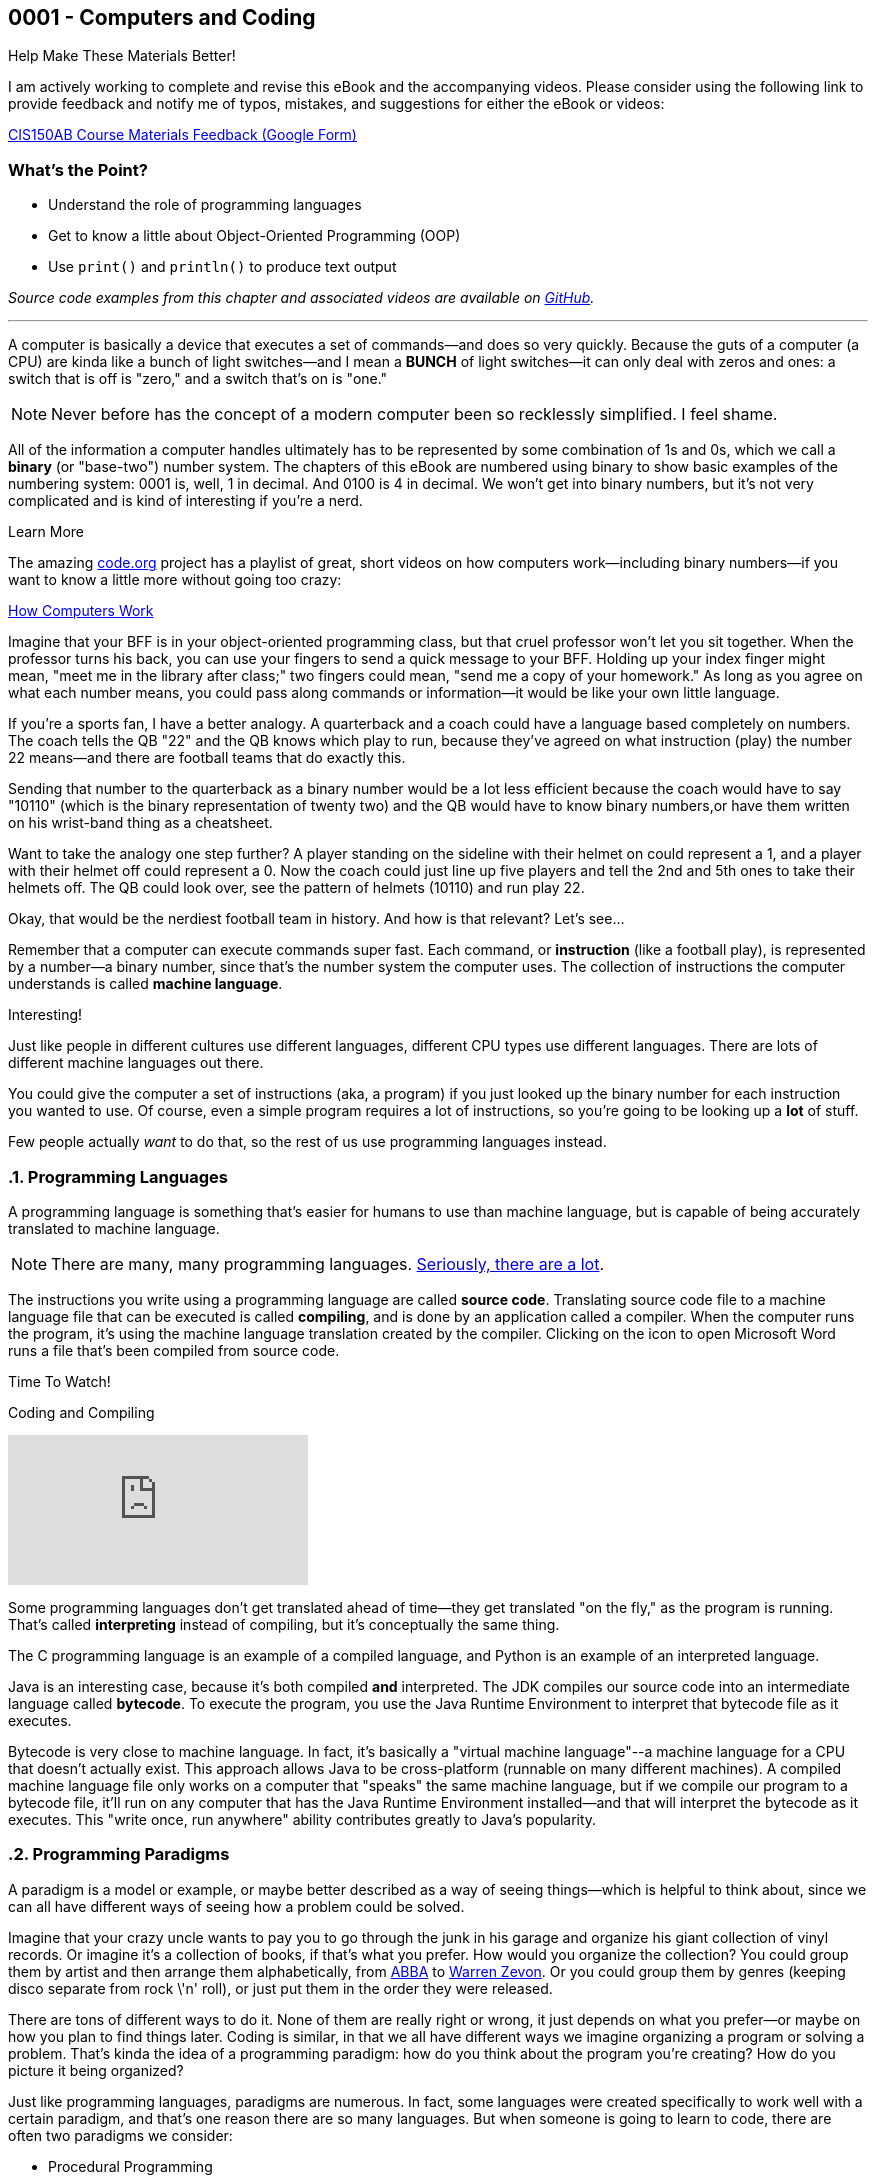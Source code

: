 :imagesdir: images
:sourcedir: source
// The following corrects the directories if this is included in the index file.
ifeval::["{docname}" == "index"]
:imagesdir: chapter-1-coding/images
:sourcedir: chapter-1-coding/source
endif::[]
== 0001 - Computers and Coding

.Help Make These Materials Better!
****
I am actively working to complete and revise this eBook and the accompanying videos. Please consider using the following link to provide feedback and notify me of typos, mistakes, and suggestions for either the eBook or videos:

https://forms.gle/4173pZ1yPuNX7pku6[CIS150AB Course Materials Feedback (Google Form)^]
****

:sectnums!:
=== What's the Point?
* Understand the role of programming languages
* Get to know a little about Object-Oriented Programming (OOP)
* Use `print()` and `println()` to produce text output

_Source code examples from this chapter and associated videos are available on https://github.com/timmcmichael/EMCCTimFiles/tree/4bf0da6df6f4fe3e3a0ccd477b4455df400cffb6/OOP%20with%20Java%20(CIS150AB)/01%20Computers%20and%20Coding[GitHub^]._

:sectnums:
'''
A computer is basically a device that executes a set of commands--and does so very quickly.
Because the guts of a computer (a CPU) are kinda like a bunch of light switches--and I mean a *BUNCH* of light switches--it can only deal with zeros and ones: a switch that is off is "zero," and a switch that's on is "one." 

NOTE: Never before has the concept of a modern computer been so recklessly simplified. I feel shame.

All of the information a computer handles ultimately has to be represented by some combination of 1s and 0s, which we call a *binary* (or "base-two") number system.
 The chapters of this eBook are numbered using binary to show basic examples of the numbering system: 0001 is, well, 1 in decimal. 
And 0100 is 4 in decimal. We won't get into binary numbers, but it's not very complicated and is kind of interesting if you're a nerd.

.Learn More
****
The amazing https://code.org[code.org] project has a playlist of great, short videos on how computers work--including binary numbers--if you want to know a little more without going too crazy:

https://www.youtube.com/playlist?list=PLzdnOPI1iJNcsRwJhvksEo1tJqjIqWbN-[How Computers Work]
****


Imagine that your BFF is in your object-oriented programming class, but that cruel professor won't let you sit together.
When the professor turns his back, you can use your fingers to send a quick message to your BFF.
Holding up your index finger might mean, "meet me in the library after class;" two fingers could mean, "send me a copy of your homework."
As long as you agree on what each number means, you could pass along commands or information--it would be like your own little language.

If you're a sports fan, I have a better analogy.
A quarterback and a coach could have a language based completely on numbers.
The coach tells the QB "22" and the QB knows which play to run, because they've agreed on what instruction (play) the number 22 means--and there are football teams that do exactly this.

Sending that number to the quarterback as a binary number would be a lot less efficient because the coach would have to say "10110" (which is the binary representation of twenty two) and the QB would have to know binary numbers,or have them written on his wrist-band thing as a cheatsheet.

Want to take the analogy one step further?
A player standing on the sideline with their helmet on could represent a 1, and a player with their helmet off could represent a 0.
Now the coach could just line up five players and tell the 2nd and 5th ones to take their helmets off.
The QB could look over, see the pattern of helmets (10110) and run play 22.

Okay, that would be the nerdiest football team in history.
And how is that relevant?
Let's see...

Remember that a computer can execute commands super fast.
Each command, or *instruction* (like a football play), is represented by a number--a binary number, since that's the number system the computer uses.
The collection of instructions the computer understands is called *machine language*.

.Interesting!
****
Just like people in different cultures use different languages, different CPU types use different languages. There are lots of different machine languages out there.
****

You could give the computer a set of instructions (aka, a program) if you just looked up the binary number for each instruction you wanted to use. 
Of course, even a simple program requires a lot of instructions, so you're going to be looking up a *lot* of stuff.

Few people actually _want_ to do that, so the rest of us use programming languages instead.

=== Programming Languages

A programming language is something that's easier for humans to use than machine language, but is capable of being accurately translated to machine language.

NOTE: There are many, many programming languages. https://en.wikipedia.org/wiki/List_of_programming_languages[Seriously, there are a lot].

The instructions you write using a programming language are called *source code*.
Translating source code file to a machine language file that can be executed is called *compiling*, and is done by an application called a compiler.
When the computer runs the program, it's using the machine language translation created by the compiler.
Clicking on the icon to open Microsoft Word runs a file that's been compiled from source code.

.Time To Watch!
****
Coding and Compiling

// https://www.youtube.com/watch?v=yR939VDXPaM&list=PL_Lc2HVYD16Y-vLXkIgggjYrSdF5DEFnU&index=3
video::yR939VDXPaM[youtube, list=PL_Lc2HVYD16Y-vLXkIgggjYrSdF5DEFnU&index=3]
****

Some programming languages don't get translated ahead of time--they get translated "on the fly," as the program is running.
That's called *interpreting* instead of compiling, but it's conceptually the same thing.

The C programming language is an example of a compiled language, and Python is an example of an interpreted language. 

Java is an interesting case, because it's both compiled *and* interpreted. 
The JDK compiles our source code into an intermediate language called *bytecode*. 
To execute the program, you use the Java Runtime Environment to interpret that bytecode file as it executes.

Bytecode is very close to machine language. 
In fact, it's basically a "virtual machine language"--a machine language for a CPU that doesn't actually exist. 
This approach allows Java to be cross-platform (runnable on many different machines). 
A compiled machine language file only works on a computer that "speaks" the same machine language, but if we compile our program to a bytecode file, it'll run on any computer that has the Java Runtime Environment installed--and that will interpret the bytecode as it executes. 
This "write once, run anywhere" ability contributes greatly to Java's popularity.

=== Programming Paradigms

A paradigm is a model or example, or maybe better described as a way of seeing things--which is helpful to think about, since we can all have different ways of seeing how a problem could be solved.

Imagine that your crazy uncle wants to pay you to go through the junk in his garage and organize his giant collection of vinyl records. 
Or imagine it's a collection of books, if that's what you prefer.
How would you organize the collection? 
You could group them by artist and then arrange them alphabetically, from https://youtu.be/xFrGuyw1V8s?si=2N4W5250-YP5Pdth[ABBA] to https://youtu.be/F2HH7J-Sx80?si=ByL5Vr4VVYmDA8Rv[Warren Zevon].
Or you could group them by genres (keeping disco separate from rock \'n' roll), or just put them in the order they were released.

There are tons of different ways to do it. 
None of them are really right or wrong, it just depends on what you prefer--or maybe on how you plan to find things later. 
Coding is similar, in that we all have different ways we imagine organizing a program or solving a problem. 
That's kinda the idea of a programming paradigm: how do you think about the program you're creating? 
How do you picture it being organized?

Just like programming languages, paradigms are numerous. 
In fact, some languages were created specifically to work well with a certain paradigm, and that's one reason there are so many languages. 
But when someone is going to learn to code, there are often two paradigms we consider:

* Procedural Programming
* Object-Oriented Programming (OOP)

They have a lot in common, and in fact, OOP is actually a type of procedural programming.
Programmers love to argue why one approach is better than the other, in the same way some of my friends might argue about Ford trucks vs. Chevy trucks.
And just like Ford vs. Chevy, there's nothing inherently better about one paradigm or the other--sorry friends, but Ford and Chevy trucks are basically the same.
Growing up, my own first coding experiences were exclusively with procedural programming, and I stayed in that world until I began teaching Java--now I very much prefer OOP, both for my own programming and for teaching beginning coders.
But that really is a personal preference, and I wouldn't argue that OOP is _better_ than procedural programming.

Well, I wouldn't argue _much_. 

==== Comparing Procedural Programming and OOP

In procedural programming, we break up a program into the tasks we need to complete. 
Each individual task is handled by a set of statements that we call a *procedure*. 
If we need to calculate a student's overall course grade, for example, we write a procedure to do it.

The data for our program--the stuff we're keeping track of--is stored somewhere else. 
If a procedure needs something to complete its task, that data is sent to the procedure, which then sends back a result. 
In short, information is kept separate from the code that uses it and is passed back and forth as necessary.

.Passing data in procedural programming
image::ProceduralProgramming.png[Diagram of data passing in procedural programming, 400]

Many programming languages (including Python) refer to procedures as *functions*, and the term *subroutines* is also used in some cases; if you've done some programming in any language, you've almost certainly used procedures in some form.

In OOP, the focus shifts from procedures to *objects*, which are programming elements that bundle data with the procedures that use it, instead of keeping them separate.
We'll explore the nature of objects in great detail going forward, so we won't worry about describing it too much for now.

I have my own biases about the topic.
I tend to think OOP lends itself especially well to things like graphical user interfaces (GUIs) and games, as well as large projects developed by teams of programmers.

The bottom line is that, when faced with a programming task or project, my brain immediately starts thinking in terms of the _objects_ the program will need.
But that's probably just a matter of habit; as I mentioned, I spent much of my life (including all of the time I spent as a professional programmer) seeing programs as a bunch of procedures. 

It's important that you're aware of procedural programming, and the code we'll write in the next couple of chapters is really written from a procedural perspective, but our overall focus in this book and course is really on OOP.

=== Software Development Process

Learning to write code means creating a lot of programs--mostly small, straightforward programs at first. 
Remember those awful word problems where a train leaves Chicago traveling 40 mph, and another train leaves Denver at 35 mph?
That kind of stuff; but in my course, we don't get too caught up in the math part of it.
But we care *a lot* about understanding the requirements of a program and implementing it successfully.

As our programs become bigger and more complex, we'll need to work within a deliberate design and implementation process in order to keep ourselves organized and focused.
Even the smaller programs we'll develop while learning the basics will benefit from a thoughtful approach beyond just opening a new file and starting to type.
It ensures that we use our time efficiently.
And when we are faced with solving a programming problem that really intimidates us, the process will help make the task more approachable.

For big or small projects, a good general approach to software development is:

Analysis:: Identify the goals and scope of the program. As a rule, keep it small and focused--we can always add features later. *Ask yourself, _What does this program need to do?_*
Testing Plan:: Determine how the final program will be tested. The testing plan will be useful, but most importantly, taking the time to establish a specific testing plan ensures that you thoroughly understand the program before you begin writing code. If you don't know how the program will work, you're not yet ready to begin coding. *Ask yourself, _How will I make sure the program works correctly?_*
Implementation:: Write and test the code. We say that this is an _iterative_ (or "repeating") process, meaning you'll write and test one small piece, staying with it until you know it's good. Then you'll move on to the next piece and repeat. *Ask yourself, _What code do I need in order to get the next part of the program working?_*
Revise or maintain:: If our needs or program requirements change, we'll need to go back to the first step and begin planning the next version. If not, we'll need to monitor that the program continues to perform as expected over time. *Ask yourself, _What's next for this program?_*

We'll flesh out this process as we go--and as our programs become more advanced.

=== First Java Program

Enough of that, let's write some code!

One of the (valid) criticisms of Java as a choice for beginners is that it's a little complicated to create our first program. 
In Python, we just open a file and write our first command; in recent versions, C# has added that ability as well.
But Java puts OOP front and center, and we can't start writing statements until we first define a class.


.Time To Watch!
****
Java File Structure and First Program

// https://www.youtube.com/watch?v=zYDdJzs24rs&list=PL_Lc2HVYD16Y-vLXkIgggjYrSdF5DEFnU&index=4

video::zYDdJzs24rs[youtube, list=PL_Lc2HVYD16Y-vLXkIgggjYrSdF5DEFnU&index=4]
File from video:

* Completed code: link:https://raw.githubusercontent.com/timmcmichael/EMCCTimFiles/refs/heads/main/OOP%20with%20Java%20(CIS150AB)/01%20Computers%20and%20Coding/HelloWorld.java[`HelloWorld.java`^]
****


Take a look at the code for a basic "Hello World" program; we'll learn what all of these pieces are as we go, but we should at least identify them now.

.HelloWorld.java - Hello World program in Java

[source,java]
----
public class HelloWorld { <.>

    public static void main(String[] args) { <.>

        System.out.println("Hello World!"); <.>

    } <.>

} <.>
----
Here are the parts of the program:

<.> Class declaration and start of a code block. This is a publicly accessible class called `HelloWorld`.
<.> `main()` method declaration and start of a code block. `main()` is where a Java program starts running.
<.> `println()` statement to output the message.
<.> End of the `main()` method code block, as indicated by the indenting and closing curly brace.
<.> End of the class code block.

We'll learn about all of these components as we go.
But for now, we're off and running!

=== Basic Output

The first programs we create in Java are _console_ programs--they are text-based programs that can't really display any graphics.
Start start with, we'll use two basic ways to output text to the console: `System.out.print()` and `System.out.println()` statements.
`print()` outputs whatever is in the parentheses, and we'll need to put that text in quotation marks:

`System.out.print("Mick Jagger");`

This line of code outputs *Mick Jagger* to the console window.
After `print()` outputs the text in parentheses, the cursor remains at the end of the output.
This is just like if we type something in a word processor but don't hit enter; the next time we start typing, the characters resume on the same line.
In the same way, the next output statement will continue on the same line in the console.

A `println()` statement works exactly the same way, but it advances the cursor to the next line when it's finished.
Basically, it hits enter, and the next output statement will be on a new line.

.Interesting!
****
println() works by outputting the text inside the parentheses and then outputting a special character called a _newline_. The newline isn't visible, but it moves the cursor to the next line.
****

To understand the difference between `print()` and `println()`, consider this program.

.OutputExample.java - Simple console output in Java
[source,java]
----
public class OutputExample {

    public static void main(String[] args) {
        System.out.print("As the Rolling Stones might say,");
        System.out.println("you can't always");
        System.out.println("get what you want.");
    }

}
----

The program produces the following output:

[source]
----
As the Rolling Stones might say,you can't always
get what you want
----

After the `print()` statement executes, the cursor is still sitting right after the comma following *say*, so when the next line of code outputs _*you can't always*_, that output just gets jammed onto the end. 
Notice that it doesn't even add a space; if we want a space there, we have to include it within our quotation marks.

Because _*you can't always*_ is in a `println()` statement, the cursor advances and _*get what you want*_ is on a new line.

We'll use `print()` and `println()` in every Java program we write for quite a while, so it's important to take time to experiment with them on our own to make sure we understand how they work.

=== Code Comments

The Java compiler goes through our source code file line by line, translating all of the code into something that we can execute (unless it finds something it doesn't understand, which causes it to stop and output an error message).
If there's something in our source code we don't want the compiler to process, we can identify it as a _code comment_ and the compiler will ignore it.
Code comments are generally used to provide information for any humans who might be looking at the code.
And since it's ignored by the compiler, it can be written however we want; so our code comments should be written in plain human language (english, if we're submitting it to me).
To indicate a comment, use two slashes:

`// This is a comment!`

Once the compiler sees two slashes, it just ignores the rest of the line.
We can add a comment onto the end of a line of code:

`System.out.println("Hello World"); // this outputs text to the console`

The `println()` statement still gets processed and will execute when we run our program, but everything after the slashes gets ignored.

To make a comment that takes up multiple lines, start the comment block with `/*` (that's a slash and an asterisk) and end it with `*/` (asterisk and a slash).
When the compiler sees `/*` it will ignore everything until it finds `*/`, and then it will resume processing as usual.

[source,java]
----
/*
This program shows the difference between print() and println().
It is referring to an old Rolling Stones song.

Everything in this comment block will be ignored
*/
public class OutputExample {

    public static void main(String[] args) {
        System.out.print("As the Rolling Stones might say,");
        System.out.println("you can't always");
        System.out.println("get what you want.");
    }

}
----

In general, code comments are used to explain or provide context for our code.
Programming often involves going back to old code to make updates or corrections.
Maybe it's been a long time and we might not remember what the code is supposed to do, or maybe it's someone different looking at the code and trying to figure it out.
So code comments should be descriptive, especially when code might be confusing.

TIP: Code comments don't cost anything, so use lots of them!

We often add a multiline comment block at the top of a file to provide information about the overall program or class.

==== "Commenting Out" Code

Coding is all about trial and error, and programmers spend a lot of time writing code in different ways until they get it working the way they want.
In a process like that, it's not unusual to delete something only to regret it and wish we could have that old code back.

Code commenting gives us a life hack to help prevent that regret.
Instead of deleting code that's not working the way we want, we can just mark it as a comment. 
As far as the compiler is concerned, we've deleted the code.
But if we want to see or use the code again down the road, it's still there.

TIP: Many IDEs have a keyboard shortcut for commenting out code. In Visual Studio Code, highlight a section of code and press *alt-/* (or *⌘-/* on macOS) and VS Code will add `//` at the start of each line. Highlighting a comment and pressing the shortcut again will "uncomment" it and remove the slashes. Other IDEs provide similar functionality.

'''

:sectnums!:
=== Check Yourself Before You Wreck Yourself (on the assignments)

==== Can you answer these questions?

****
1. What is the primary role of a programming language in the context of computer programming?
2. Explain the difference between compiled and interpreted programming languages. Provide an example of each.
3. Describe the basic structure of a simple Java program, such as the "Hello World" example provided in the chapter.
4. What are the key steps in the software development process as outlined in the chapter? Why is it important to follow these steps?
****
:sectnums:
_Sample answers provided in <<_computers_and_coding,Stuff That's Tacked On The End>>_.